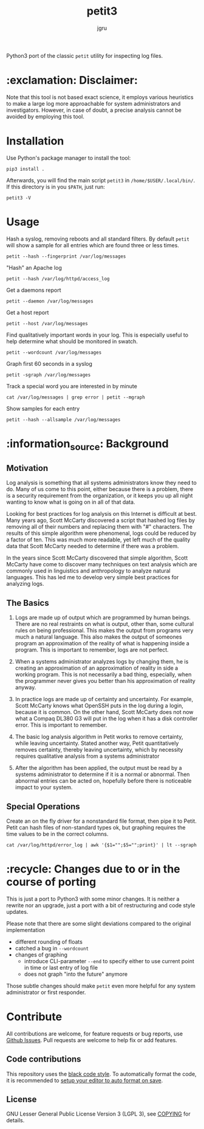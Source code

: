 #+title: petit3
#+author: jgru

#+html: <a href="https://www.python.org/"><img alt="Python" src="https://img.shields.io/badge/Made%20with-Python-1f425f.svg?raw=true"/></a>

Python3 port of the classic =petit= utility for inspecting log files.

* :exclamation: Disclaimer:
Note that this tool is not based exact science, it employs various
heuristics to make a large log more approachable for system
administrators and investigators. However, in case of doubt, a precise
analysis cannot be avoided by employing this tool.

* Installation
Use Python's package manager to install the tool:

#+begin_src shell
pip3 install .
#+end_src

Afterwards, you will find the main script =petit3= in
=/home/$USER/.local/bin/=. If this directory is in you =$PATH=, just run:

#+begin_src shell
petit3 -V
#+end_src
* Usage
Hash a syslog, removing reboots and all standard filters. By default
=petit= will show a sample for all entries which are found three or
less times.
#+begin_src shell
petit --hash --fingerprint /var/log/messages
#+end_src

"Hash" an Apache log
#+begin_src
petit --hash /var/log/httpd/access_log
#+end_src

Get a daemons report
#+begin_src shell
petit --daemon /var/log/messages
#+end_src

Get a host report
#+begin_src
petit --host /var/log/messages
#+end_src

Find qualitatively important words in your log. This is especially
useful to help determine what should be monitored in swatch.
#+begin_src shell
petit --wordcount /var/log/messages
#+end_src

Graph first 60 seconds in a syslog
#+begin_src shell
petit -sgraph /var/log/messages
#+end_src

Track a special word you are interested in by minute
#+begin_src shell
cat /var/log/messages | grep error | petit --mgraph
#+end_src

Show samples for each entry
#+begin_src shell
petit --hash --allsample /var/log/messages
#+end_src

* :information_source: Background
** Motivation
Log analysis is something that all systems administrators know they
need to do. Many of us come to this point, either because there is a
problem, there is a security requirement from the organization, or it
keeps you up all night wanting to know what is going on in all of that
data.

Looking for best practices for log analysis on this Internet is
difficult at best. Many years ago, Scott McCarty discovered a script
that hashed log files by removing all of their numbers and replacing
them with "#" characters. The results of this simple algorithm were
phenomenal, logs could be reduced by a factor of ten. This was much
more readable, yet left much of the quality data that Scott McCarty
needed to determine if there was a problem.

In the years since Scott McCarty discovered that simple algorithm,
Scott McCarty have come to discover many techniques on text analysis
which are commonly used in linguistics and anthropology to analyze
natural languages. This has led me to develop very simple best
practices for analyzing logs.

** The Basics
 1. Logs are made up of output which are programmed by human beings.
    There are no real restraints on what is output, other than, some
    cultural rules on being professional. This makes the output from
    programs very much a natural language. This also makes the output
    of someones program an approximation of the reality of what is
    happening inside a program. This is important to remember, logs
    are not perfect.

 2. When a systems administrator analyzes logs by changing them, he is
    creating an approximation of an approximation of reality in side a
    working program. This is not necessarily a bad thing, especially,
    when the programmer never gives you better than his approximation
    of reality anyway.

 3. In practice logs are made up of certainty and uncertainty. For
    example, Scott McCarty knows what OpenSSH puts in the log during a
    login, because it is common. On the other hand, Scott McCarty does
    not now what a Compaq DL380 G3 will put in the log when it has a
    disk controller error. This is important to remember.

 4. The basic log analysis algorithm in Petit works to remove
    certainty, while leaving uncertainty. Stated another way, Petit
    quantitatively removes certainty, thereby leaving uncertainty,
    which by necessity requires qualitative analysis from a systems
    administrator

 5. After the algorithm has been applied, the output must be read by a
    systems administrator to determine if it is a normal or abnormal.
    Then abnormal entries can be acted on, hopefully before there is
    noticeable impact to your system.

** Special Operations

Create an on the fly driver for a nonstandard file format, then pipe
it to Petit. Petit can hash files of non-standard types ok, but
graphing requires the time values to be in the correct columns.
#+begin_src shell
cat /var/log/httpd/error_log | awk '{$1="";$5="";print}' | lt --sgraph
#+end_src

* :recycle: Changes due to or in the course of porting
This is just a port to Python3 with some minor changes. It is neither
a rewrite nor an upgrade, just a port with a bit of restructuring and
code style updates.

Please note that there are some slight deviations compared to the
original implementation
- different rounding of floats
- catched a bug in =--wordcount=
- changes of graphing
  - introduce CLI-parameter =--end= to specify either to use current
    point in time or last entry of log file
  - does not graph "into the future" anymore

Those subtle changes should make =petit= even more helpful for any
system administrator or first responder.

* Contribute

All contributions are welcome, for feature requests or bug reports,
use [[https://github.com/jgru/petit3/issues][Github Issues]].  Pull requests are welcome to help fix or add
features.

** Code contributions
This repository uses the [[https://github.com/psf/black][black code style]]. To automatically format the
code, it is recommended to [[https://github.com/psf/black/blob/master/docs/editor_integration.md][setup your editor to auto format on save]].

** License
GNU Lesser General Public License Version 3 (LGPL 3), see [[file:LICENSE.txt][COPYING]] for
details.
